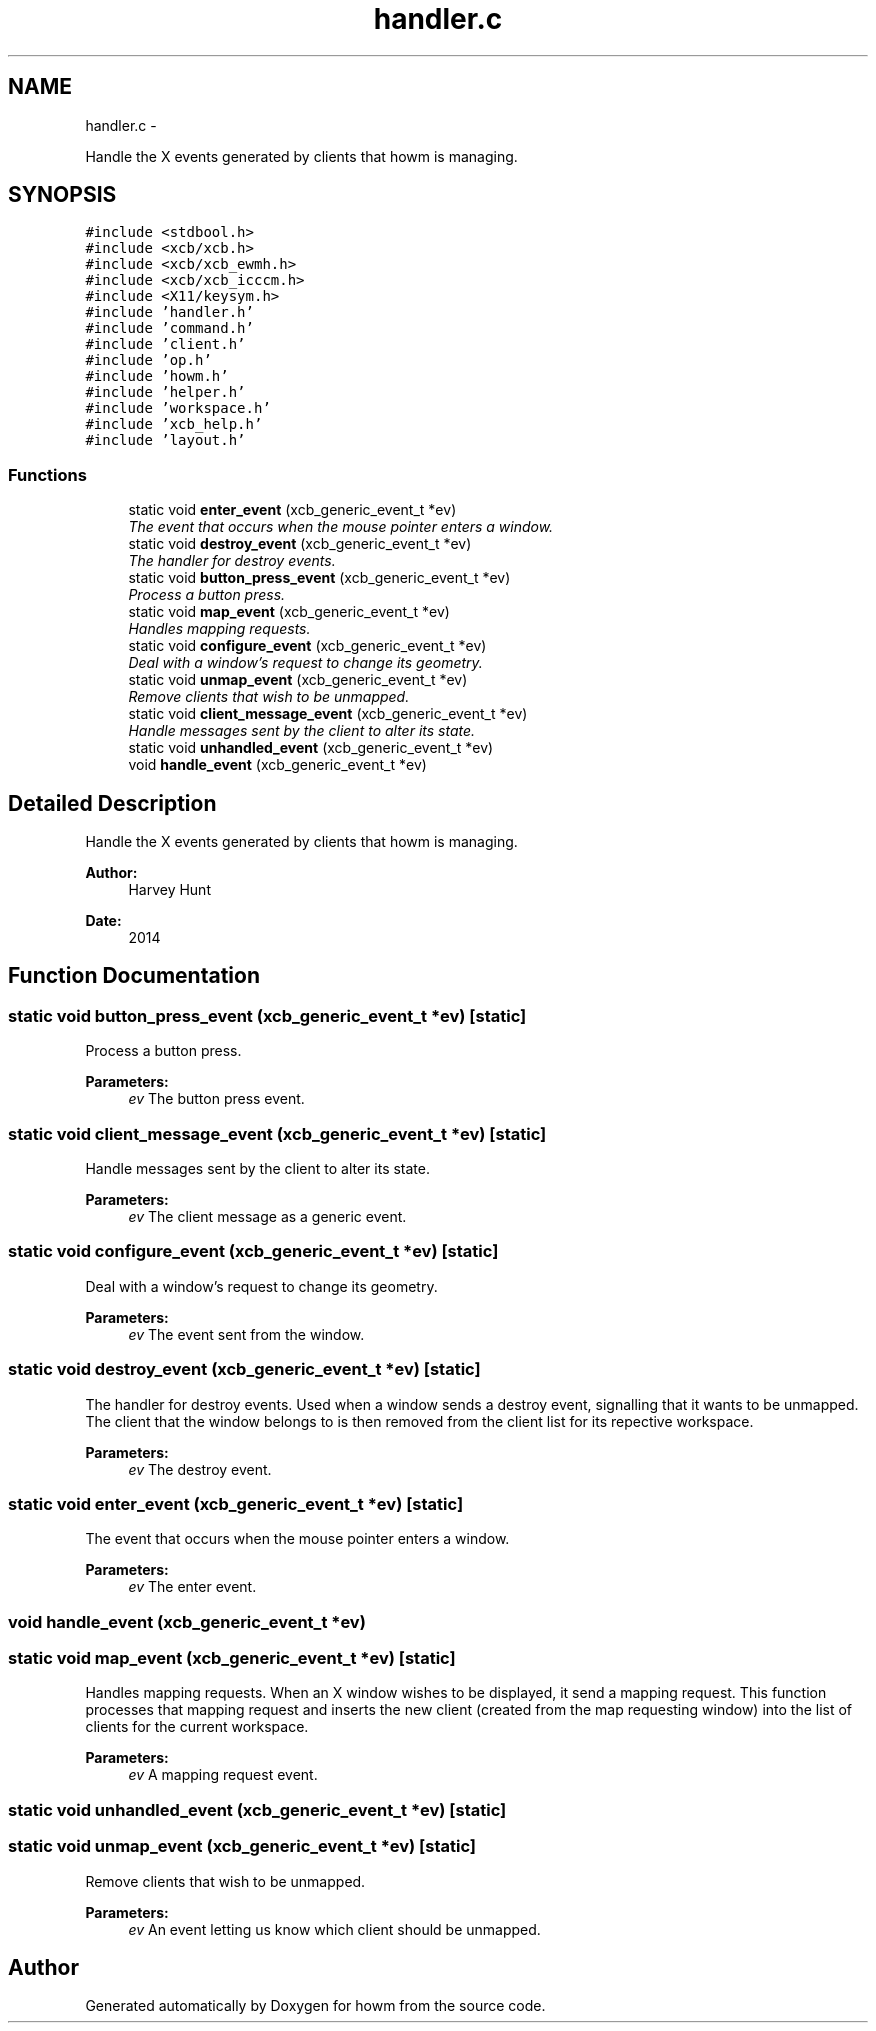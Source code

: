 .TH "handler.c" 3 "Sun Nov 30 2014" "howm" \" -*- nroff -*-
.ad l
.nh
.SH NAME
handler.c \- 
.PP
Handle the X events generated by clients that howm is managing\&.  

.SH SYNOPSIS
.br
.PP
\fC#include <stdbool\&.h>\fP
.br
\fC#include <xcb/xcb\&.h>\fP
.br
\fC#include <xcb/xcb_ewmh\&.h>\fP
.br
\fC#include <xcb/xcb_icccm\&.h>\fP
.br
\fC#include <X11/keysym\&.h>\fP
.br
\fC#include 'handler\&.h'\fP
.br
\fC#include 'command\&.h'\fP
.br
\fC#include 'client\&.h'\fP
.br
\fC#include 'op\&.h'\fP
.br
\fC#include 'howm\&.h'\fP
.br
\fC#include 'helper\&.h'\fP
.br
\fC#include 'workspace\&.h'\fP
.br
\fC#include 'xcb_help\&.h'\fP
.br
\fC#include 'layout\&.h'\fP
.br

.SS "Functions"

.in +1c
.ti -1c
.RI "static void \fBenter_event\fP (xcb_generic_event_t *ev)"
.br
.RI "\fIThe event that occurs when the mouse pointer enters a window\&. \fP"
.ti -1c
.RI "static void \fBdestroy_event\fP (xcb_generic_event_t *ev)"
.br
.RI "\fIThe handler for destroy events\&. \fP"
.ti -1c
.RI "static void \fBbutton_press_event\fP (xcb_generic_event_t *ev)"
.br
.RI "\fIProcess a button press\&. \fP"
.ti -1c
.RI "static void \fBmap_event\fP (xcb_generic_event_t *ev)"
.br
.RI "\fIHandles mapping requests\&. \fP"
.ti -1c
.RI "static void \fBconfigure_event\fP (xcb_generic_event_t *ev)"
.br
.RI "\fIDeal with a window's request to change its geometry\&. \fP"
.ti -1c
.RI "static void \fBunmap_event\fP (xcb_generic_event_t *ev)"
.br
.RI "\fIRemove clients that wish to be unmapped\&. \fP"
.ti -1c
.RI "static void \fBclient_message_event\fP (xcb_generic_event_t *ev)"
.br
.RI "\fIHandle messages sent by the client to alter its state\&. \fP"
.ti -1c
.RI "static void \fBunhandled_event\fP (xcb_generic_event_t *ev)"
.br
.ti -1c
.RI "void \fBhandle_event\fP (xcb_generic_event_t *ev)"
.br
.in -1c
.SH "Detailed Description"
.PP 
Handle the X events generated by clients that howm is managing\&. 


.PP
\fBAuthor:\fP
.RS 4
Harvey Hunt
.RE
.PP
\fBDate:\fP
.RS 4
2014 
.RE
.PP

.SH "Function Documentation"
.PP 
.SS "static void button_press_event (xcb_generic_event_t *ev)\fC [static]\fP"

.PP
Process a button press\&. 
.PP
\fBParameters:\fP
.RS 4
\fIev\fP The button press event\&. 
.RE
.PP

.SS "static void client_message_event (xcb_generic_event_t *ev)\fC [static]\fP"

.PP
Handle messages sent by the client to alter its state\&. 
.PP
\fBParameters:\fP
.RS 4
\fIev\fP The client message as a generic event\&. 
.RE
.PP

.SS "static void configure_event (xcb_generic_event_t *ev)\fC [static]\fP"

.PP
Deal with a window's request to change its geometry\&. 
.PP
\fBParameters:\fP
.RS 4
\fIev\fP The event sent from the window\&. 
.RE
.PP

.SS "static void destroy_event (xcb_generic_event_t *ev)\fC [static]\fP"

.PP
The handler for destroy events\&. Used when a window sends a destroy event, signalling that it wants to be unmapped\&. The client that the window belongs to is then removed from the client list for its repective workspace\&.
.PP
\fBParameters:\fP
.RS 4
\fIev\fP The destroy event\&. 
.RE
.PP

.SS "static void enter_event (xcb_generic_event_t *ev)\fC [static]\fP"

.PP
The event that occurs when the mouse pointer enters a window\&. 
.PP
\fBParameters:\fP
.RS 4
\fIev\fP The enter event\&. 
.RE
.PP

.SS "void handle_event (xcb_generic_event_t *ev)"

.SS "static void map_event (xcb_generic_event_t *ev)\fC [static]\fP"

.PP
Handles mapping requests\&. When an X window wishes to be displayed, it send a mapping request\&. This function processes that mapping request and inserts the new client (created from the map requesting window) into the list of clients for the current workspace\&.
.PP
\fBParameters:\fP
.RS 4
\fIev\fP A mapping request event\&. 
.RE
.PP

.SS "static void unhandled_event (xcb_generic_event_t *ev)\fC [static]\fP"

.SS "static void unmap_event (xcb_generic_event_t *ev)\fC [static]\fP"

.PP
Remove clients that wish to be unmapped\&. 
.PP
\fBParameters:\fP
.RS 4
\fIev\fP An event letting us know which client should be unmapped\&. 
.RE
.PP

.SH "Author"
.PP 
Generated automatically by Doxygen for howm from the source code\&.
